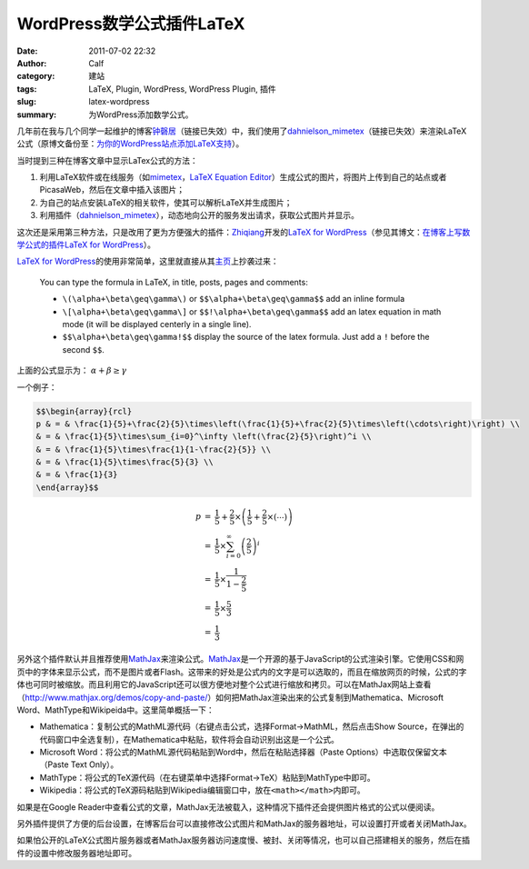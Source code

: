 WordPress数学公式插件LaTeX
##########################
:date: 2011-07-02 22:32
:author: Calf
:category: 建站
:tags: LaTeX, Plugin, WordPress, WordPress Plugin, 插件
:slug: latex-wordpress
:summary: 为WordPress添加数学公式。

几年前在我与几个同学一起维护的博客\ `钟磬居`_\ （链接已失效）中，我们使用了\ `dahnielson\_mimetex`_\ （链接已失效）来渲染LaTeX公式（原博文备份至：\ `为你的WordPress站点添加LaTeX支持`_\ ）。

当时提到三种在博客文章中显示LaTex公式的方法：

#. 利用LaTeX软件或在线服务（如\ `mimetex`_\ ，\ `LaTeX Equation Editor`_\ ）生成公式的图片，将图片上传到自己的站点或者PicasaWeb，然后在文章中插入该图片；
#. 为自己的站点安装LaTeX的相关软件，使其可以解析LaTeX并生成图片；
#. 利用插件（\ `dahnielson\_mimetex`_\ ），动态地向公开的服务发出请求，获取公式图片并显示。

这次还是采用第三种方法，只是改用了更为方便强大的插件：\ `Zhiqiang`_\ 开发的\ `LaTeX for WordPress`_\ （参见其博文：\ `在博客上写数学公式的插件LaTeX for WordPress`_\ ）。

.. more

`LaTeX for WordPress`_\ 的使用非常简单，这里就直接从其\ `主页`_\ 上抄袭过来：

    You can type the formula in LaTeX, in title, posts, pages and comments:
    
    -   ``\(\alpha+\beta\geq\gamma\)`` or ``$$\alpha+\beta\geq\gamma$$`` add an inline formula
    -   ``\[\alpha+\beta\geq\gamma\]`` or ``$$!\alpha+\beta\geq\gamma$$`` add an latex equation in math mode (it will be displayed centerly in a single line).
    -   ``$$\alpha+\beta\geq\gamma!$$`` display the source of the latex formula. Just add a ``!`` before the second ``$$``.


上面的公式显示为： :math:`\alpha+\beta\geq\gamma`

一个例子：

.. code-block:: latex

    $$\begin{array}{rcl}
    p & = & \frac{1}{5}+\frac{2}{5}\times\left(\frac{1}{5}+\frac{2}{5}\times\left(\cdots\right)\right) \\
    & = & \frac{1}{5}\times\sum_{i=0}^\infty \left(\frac{2}{5}\right)^i \\
    & = & \frac{1}{5}\times\frac{1}{1-\frac{2}{5}} \\
    & = & \frac{1}{5}\times\frac{5}{3} \\
    & = & \frac{1}{3}
    \end{array}$$

.. math::

    \begin{array}{rcl}
    p & = & \frac{1}{5}+\frac{2}{5}\times\left(\frac{1}{5}+\frac{2}{5}\times\left(\cdots\right)\right) \\
    & = & \frac{1}{5}\times\sum_{i=0}^\infty \left(\frac{2}{5}\right)^i \\
    & = & \frac{1}{5}\times\frac{1}{1-\frac{2}{5}} \\
    & = & \frac{1}{5}\times\frac{5}{3} \\
    & = & \frac{1}{3}
    \end{array}

另外这个插件默认并且推荐使用\ `MathJax`_\ 来渲染公式。\ `MathJax`_\ 是一个开源的基于JavaScript的公式渲染引擎。它使用CSS和网页中的字体来显示公式，而不是图片或者Flash。这带来的好处是公式内的文字是可以选取的，而且在缩放网页的时候，公式的字体也可同时被缩放。而且利用它的JavaScript还可以很方便地对整个公式进行缩放和拷贝。可以在MathJax网站上查看（\ http://www.mathjax.org/demos/copy-and-paste/\ ）如何把MathJax渲染出来的公式复制到Mathematica、Microsoft
Word、MathType和Wikipeida中。这里简单概括一下：

-  Mathematica：复制公式的MathML源代码（右键点击公式，选择Format->MathML，然后点击Show
   Source，在弹出的代码窗口中全选复制），在Mathematica中粘贴，软件将会自动识别出这是一个公式。
-  Microsoft
   Word：将公式的MathML源代码粘贴到Word中，然后在粘贴选择器（Paste
   Options）中选取仅保留文本（Paste Text Only）。
-  MathType：将公式的TeX源代码（在右键菜单中选择Format->TeX）粘贴到MathType中即可。
-  Wikipedia：将公式的TeX源码粘贴到Wikipedia编辑窗口中，放在\ ``<math></math>``\ 内即可。

如果是在Google
Reader中查看公式的文章，MathJax无法被载入，这种情况下插件还会提供图片格式的公式以便阅读。

另外插件提供了方便的后台设置，在博客后台可以直接修改公式图片和MathJax的服务器地址，可以设置打开或者关闭MathJax。

如果怕公开的LaTeX公式图片服务器或者MathJax服务器访问速度慢、被封、关闭等情况，也可以自己搭建相关的服务，然后在插件的设置中修改服务器地址即可。

.. _钟磬居: http://www.zhongqingju.com
.. _dahnielson\_mimetex: http://en.dahnielson.com/2006/09/mimetex-plugin.html
.. _为你的WordPress站点添加LaTeX支持: {filename}wordpress-latex-old.rst
.. _mimetex: http://www.forkosh.com/mimetex.html
.. _LaTeX Equation Editor: http://www.codecogs.com/components/equationeditor/equationeditor.php
.. _Zhiqiang: http://zhiqiang.org/
.. _LaTeX for WordPress: http://wordpress.org/extend/plugins/latex/
.. _在博客上写数学公式的插件LaTeX for WordPress: http://zhiqiang.org/blog/it/latex-for-wordpress.html
.. _主页: http://wordpress.org/extend/plugins/latex/
.. _MathJax: http://www.mathjax.org/
